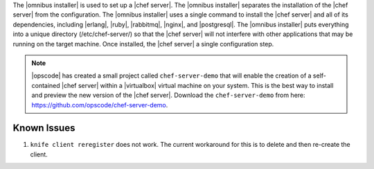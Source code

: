 .. The contents of this file are included in multiple topics.
.. This file should not be changed in a way that hinders its ability to appear in multiple documentation sets. 

The |omnibus installer| is used to set up a |chef server|. The |omnibus installer| separates the installation of the |chef server| from the configuration. The |omnibus installer| uses a single command to install the |chef server| and all of its dependencies, including |erlang|, |ruby|, |rabbitmq|, |nginx|, and |postgresql|. The |omnibus installer| puts everything into a unique directory (/etc/chef-server/) so that the |chef server| will not interfere with other applications that may be running on the target machine. Once installed, the |chef server| a single configuration step.

.. note:: |opscode| has created a small project called ``chef-server-demo`` that will enable the creation of a self-contained |chef server| within a |virtualbox| virtual machine on your system. This is the best way to install and preview the new version of the |chef server|. Download the ``chef-server-demo`` from here: https://github.com/opscode/chef-server-demo.

Known Issues
===========================================

#. ``knife client reregister`` does not work.  The current workaround for this is to delete and then re-create the client.


